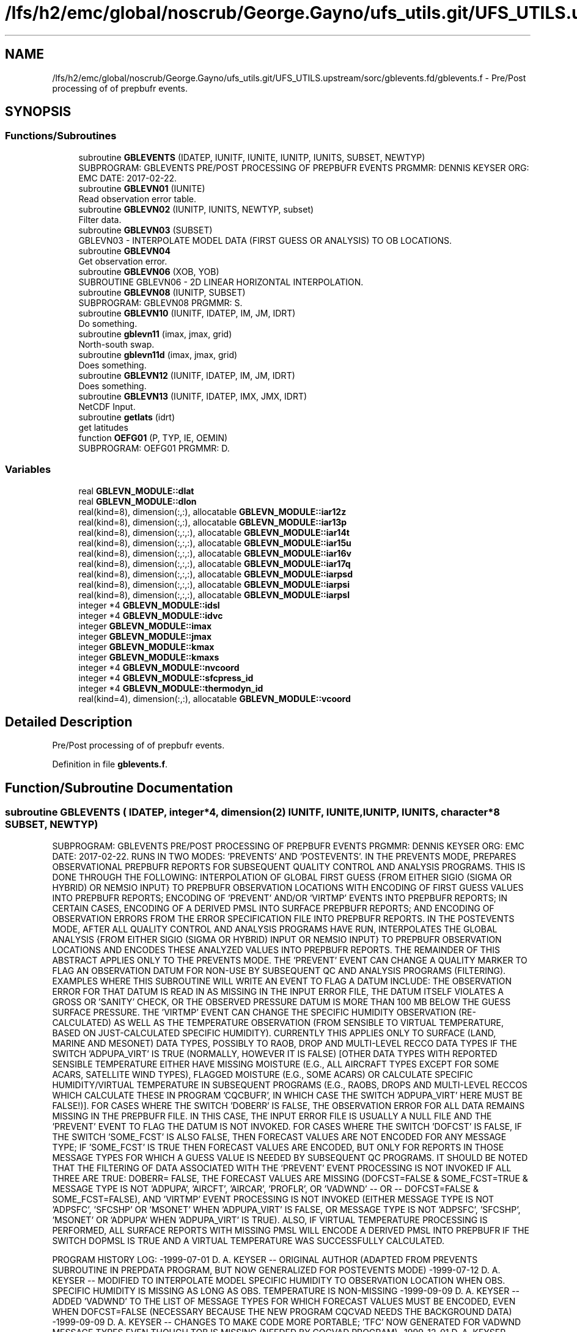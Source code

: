 .TH "/lfs/h2/emc/global/noscrub/George.Gayno/ufs_utils.git/UFS_UTILS.upstream/sorc/gblevents.fd/gblevents.f" 3 "Mon Apr 17 2023" "Version 1.10.0" "gblevents" \" -*- nroff -*-
.ad l
.nh
.SH NAME
/lfs/h2/emc/global/noscrub/George.Gayno/ufs_utils.git/UFS_UTILS.upstream/sorc/gblevents.fd/gblevents.f \- Pre/Post processing of of prepbufr events\&.  

.SH SYNOPSIS
.br
.PP
.SS "Functions/Subroutines"

.in +1c
.ti -1c
.RI "subroutine \fBGBLEVENTS\fP (IDATEP, IUNITF, IUNITE, IUNITP, IUNITS, SUBSET, NEWTYP)"
.br
.RI "SUBPROGRAM: GBLEVENTS PRE/POST PROCESSING OF PREPBUFR EVENTS PRGMMR: DENNIS KEYSER ORG: EMC DATE: 2017-02-22\&. "
.ti -1c
.RI "subroutine \fBGBLEVN01\fP (IUNITE)"
.br
.RI "Read observation error table\&. "
.ti -1c
.RI "subroutine \fBGBLEVN02\fP (IUNITP, IUNITS, NEWTYP, subset)"
.br
.RI "Filter data\&. "
.ti -1c
.RI "subroutine \fBGBLEVN03\fP (SUBSET)"
.br
.RI "GBLEVN03 - INTERPOLATE MODEL DATA (FIRST GUESS OR ANALYSIS) TO OB LOCATIONS\&. "
.ti -1c
.RI "subroutine \fBGBLEVN04\fP"
.br
.RI "Get observation error\&. "
.ti -1c
.RI "subroutine \fBGBLEVN06\fP (XOB, YOB)"
.br
.RI "SUBROUTINE GBLEVN06 - 2D LINEAR HORIZONTAL INTERPOLATION\&. "
.ti -1c
.RI "subroutine \fBGBLEVN08\fP (IUNITP, SUBSET)"
.br
.RI "SUBPROGRAM: GBLEVN08 PRGMMR: S\&. "
.ti -1c
.RI "subroutine \fBGBLEVN10\fP (IUNITF, IDATEP, IM, JM, IDRT)"
.br
.RI "Do something\&. "
.ti -1c
.RI "subroutine \fBgblevn11\fP (imax, jmax, grid)"
.br
.RI "North-south swap\&. "
.ti -1c
.RI "subroutine \fBgblevn11d\fP (imax, jmax, grid)"
.br
.RI "Does something\&. "
.ti -1c
.RI "subroutine \fBGBLEVN12\fP (IUNITF, IDATEP, IM, JM, IDRT)"
.br
.RI "Does something\&. "
.ti -1c
.RI "subroutine \fBGBLEVN13\fP (IUNITF, IDATEP, IMX, JMX, IDRT)"
.br
.RI "NetCDF Input\&. "
.ti -1c
.RI "subroutine \fBgetlats\fP (idrt)"
.br
.RI "get latitudes "
.ti -1c
.RI "function \fBOEFG01\fP (P, TYP, IE, OEMIN)"
.br
.RI "SUBPROGRAM: OEFG01 PRGMMR: D\&. "
.in -1c
.SS "Variables"

.in +1c
.ti -1c
.RI "real \fBGBLEVN_MODULE::dlat\fP"
.br
.ti -1c
.RI "real \fBGBLEVN_MODULE::dlon\fP"
.br
.ti -1c
.RI "real(kind=8), dimension(:,:), allocatable \fBGBLEVN_MODULE::iar12z\fP"
.br
.ti -1c
.RI "real(kind=8), dimension(:,:), allocatable \fBGBLEVN_MODULE::iar13p\fP"
.br
.ti -1c
.RI "real(kind=8), dimension(:,:,:), allocatable \fBGBLEVN_MODULE::iar14t\fP"
.br
.ti -1c
.RI "real(kind=8), dimension(:,:,:), allocatable \fBGBLEVN_MODULE::iar15u\fP"
.br
.ti -1c
.RI "real(kind=8), dimension(:,:,:), allocatable \fBGBLEVN_MODULE::iar16v\fP"
.br
.ti -1c
.RI "real(kind=8), dimension(:,:,:), allocatable \fBGBLEVN_MODULE::iar17q\fP"
.br
.ti -1c
.RI "real(kind=8), dimension(:,:,:), allocatable \fBGBLEVN_MODULE::iarpsd\fP"
.br
.ti -1c
.RI "real(kind=8), dimension(:,:,:), allocatable \fBGBLEVN_MODULE::iarpsi\fP"
.br
.ti -1c
.RI "real(kind=8), dimension(:,:,:), allocatable \fBGBLEVN_MODULE::iarpsl\fP"
.br
.ti -1c
.RI "integer *4 \fBGBLEVN_MODULE::idsl\fP"
.br
.ti -1c
.RI "integer *4 \fBGBLEVN_MODULE::idvc\fP"
.br
.ti -1c
.RI "integer \fBGBLEVN_MODULE::imax\fP"
.br
.ti -1c
.RI "integer \fBGBLEVN_MODULE::jmax\fP"
.br
.ti -1c
.RI "integer \fBGBLEVN_MODULE::kmax\fP"
.br
.ti -1c
.RI "integer \fBGBLEVN_MODULE::kmaxs\fP"
.br
.ti -1c
.RI "integer *4 \fBGBLEVN_MODULE::nvcoord\fP"
.br
.ti -1c
.RI "integer *4 \fBGBLEVN_MODULE::sfcpress_id\fP"
.br
.ti -1c
.RI "integer *4 \fBGBLEVN_MODULE::thermodyn_id\fP"
.br
.ti -1c
.RI "real(kind=4), dimension(:,:), allocatable \fBGBLEVN_MODULE::vcoord\fP"
.br
.in -1c
.SH "Detailed Description"
.PP 
Pre/Post processing of of prepbufr events\&. 


.PP
Definition in file \fBgblevents\&.f\fP\&.
.SH "Function/Subroutine Documentation"
.PP 
.SS "subroutine GBLEVENTS ( IDATEP, integer*4, dimension(2) IUNITF,  IUNITE,  IUNITP,  IUNITS, character*8 SUBSET,  NEWTYP)"

.PP
SUBPROGRAM: GBLEVENTS PRE/POST PROCESSING OF PREPBUFR EVENTS PRGMMR: DENNIS KEYSER ORG: EMC DATE: 2017-02-22\&. RUNS IN TWO MODES: 'PREVENTS' AND 'POSTEVENTS'\&. IN THE PREVENTS MODE, PREPARES OBSERVATIONAL PREPBUFR REPORTS FOR SUBSEQUENT QUALITY CONTROL AND ANALYSIS PROGRAMS\&. THIS IS DONE THROUGH THE FOLLOWING: INTERPOLATION OF GLOBAL FIRST GUESS {FROM EITHER SIGIO (SIGMA OR HYBRID) OR NEMSIO INPUT} TO PREPBUFR OBSERVATION LOCATIONS WITH ENCODING OF FIRST GUESS VALUES INTO PREPBUFR REPORTS; ENCODING OF 'PREVENT' AND/OR 'VIRTMP' EVENTS INTO PREPBUFR REPORTS; IN CERTAIN CASES, ENCODING OF A DERIVED PMSL INTO SURFACE PREPBUFR REPORTS; AND ENCODING OF OBSERVATION ERRORS FROM THE ERROR SPECIFICATION FILE INTO PREPBUFR REPORTS\&. IN THE POSTEVENTS MODE, AFTER ALL QUALITY CONTROL AND ANALYSIS PROGRAMS HAVE RUN, INTERPOLATES THE GLOBAL ANALYSIS {FROM EITHER SIGIO (SIGMA OR HYBRID) INPUT OR NEMSIO INPUT} TO PREPBUFR OBSERVATION LOCATIONS AND ENCODES THESE ANALYZED VALUES INTO PREPBUFR REPORTS\&. THE REMAINDER OF THIS ABSTRACT APPLIES ONLY TO THE PREVENTS MODE\&. THE 'PREVENT' EVENT CAN CHANGE A QUALITY MARKER TO FLAG AN OBSERVATION DATUM FOR NON-USE BY SUBSEQUENT QC AND ANALYSIS PROGRAMS (FILTERING)\&. EXAMPLES WHERE THIS SUBROUTINE WILL WRITE AN EVENT TO FLAG A DATUM INCLUDE: THE OBSERVATION ERROR FOR THAT DATUM IS READ IN AS MISSING IN THE INPUT ERROR FILE, THE DATUM ITSELF VIOLATES A GROSS OR 'SANITY' CHECK, OR THE OBSERVED PRESSURE DATUM IS MORE THAN 100 MB BELOW THE GUESS SURFACE PRESSURE\&. THE 'VIRTMP' EVENT CAN CHANGE THE SPECIFIC HUMIDITY OBSERVATION (RE-CALCULATED) AS WELL AS THE TEMPERATURE OBSERVATION (FROM SENSIBLE TO VIRTUAL TEMPERATURE, BASED ON JUST-CALCULATED SPECIFIC HUMIDITY)\&. CURRENTLY THIS APPLIES ONLY TO SURFACE (LAND, MARINE AND MESONET) DATA TYPES, POSSIBLY TO RAOB, DROP AND MULTI-LEVEL RECCO DATA TYPES IF THE SWITCH 'ADPUPA_VIRT' IS TRUE (NORMALLY, HOWEVER IT IS FALSE) [OTHER DATA TYPES WITH REPORTED SENSIBLE TEMPERATURE EITHER HAVE MISSING MOISTURE (E\&.G\&., ALL AIRCRAFT TYPES EXCEPT FOR SOME ACARS, SATELLITE WIND TYPES), FLAGGED MOISTURE (E\&.G\&., SOME ACARS) OR CALCULATE SPECIFIC HUMIDITY/VIRTUAL TEMPERATURE IN SUBSEQUENT PROGRAMS (E\&.G\&., RAOBS, DROPS AND MULTI-LEVEL RECCOS WHICH CALCULATE THESE IN PROGRAM 'CQCBUFR', IN WHICH CASE THE SWITCH 'ADPUPA_VIRT' HERE MUST BE FALSE!)]\&. FOR CASES WHERE THE SWITCH 'DOBERR' IS FALSE, THE OBSERVATION ERROR FOR ALL DATA REMAINS MISSING IN THE PREPBUFR FILE\&. IN THIS CASE, THE INPUT ERROR FILE IS USUALLY A NULL FILE AND THE 'PREVENT' EVENT TO FLAG THE DATUM IS NOT INVOKED\&. FOR CASES WHERE THE SWITCH 'DOFCST' IS FALSE, IF THE SWITCH 'SOME_FCST' IS ALSO FALSE, THEN FORECAST VALUES ARE NOT ENCODED FOR ANY MESSAGE TYPE; IF 'SOME_FCST' IS TRUE THEN FORECAST VALUES ARE ENCODED, BUT ONLY FOR REPORTS IN THOSE MESSAGE TYPES FOR WHICH A GUESS VALUE IS NEEDED BY SUBSEQUENT QC PROGRAMS\&. IT SHOULD BE NOTED THAT THE FILTERING OF DATA ASSOCIATED WITH THE 'PREVENT' EVENT PROCESSING IS NOT INVOKED IF ALL THREE ARE TRUE: DOBERR= FALSE, THE FORECAST VALUES ARE MISSING (DOFCST=FALSE & SOME_FCST=TRUE & MESSAGE TYPE IS NOT 'ADPUPA', 'AIRCFT', 'AIRCAR', 'PROFLR', OR 'VADWND' -- OR -- DOFCST=FALSE & SOME_FCST=FALSE), AND 'VIRTMP' EVENT PROCESSING IS NOT INVOKED (EITHER MESSAGE TYPE IS NOT 'ADPSFC', 'SFCSHP' OR 'MSONET' WHEN 'ADPUPA_VIRT' IS FALSE, OR MESSAGE TYPE IS NOT 'ADPSFC', 'SFCSHP', 'MSONET' OR 'ADPUPA' WHEN 'ADPUPA_VIRT' IS TRUE)\&. ALSO, IF VIRTUAL TEMPERATURE PROCESSING IS PERFORMED, ALL SURFACE REPORTS WITH MISSING PMSL WILL ENCODE A DERIVED PMSL INTO PREPBUFR IF THE SWITCH DOPMSL IS TRUE AND A VIRTUAL TEMPERATURE WAS SUCCESSFULLY CALCULATED\&.
.PP
PROGRAM HISTORY LOG: -1999-07-01 D\&. A\&. KEYSER -- ORIGINAL AUTHOR (ADAPTED FROM PREVENTS SUBROUTINE IN PREPDATA PROGRAM, BUT NOW GENERALIZED FOR POSTEVENTS MODE) -1999-07-12 D\&. A\&. KEYSER -- MODIFIED TO INTERPOLATE MODEL SPECIFIC HUMIDITY TO OBSERVATION LOCATION WHEN OBS\&. SPECIFIC HUMIDITY IS MISSING AS LONG AS OBS\&. TEMPERATURE IS NON-MISSING -1999-09-09 D\&. A\&. KEYSER -- ADDED 'VADWND' TO THE LIST OF MESSAGE TYPES FOR WHICH FORECAST VALUES MUST BE ENCODED, EVEN WHEN DOFCST=FALSE (NECESSARY BECAUSE THE NEW PROGRAM CQCVAD NEEDS THE BACKGROUND DATA) -1999-09-09 D\&. A\&. KEYSER -- CHANGES TO MAKE CODE MORE PORTABLE; 'TFC' NOW GENERATED FOR VADWND MESSAGE TYPES EVEN THOUGH TOB IS MISSING (NEEDED BY CQCVAD PROGRAM) -1999-12-01 D\&. A\&. KEYSER -- SPEC\&. HUMIDITY AND VIRT\&. TEMPERATURE ARE NOW CALCULATED WHEN SPEC\&. HUMIDITY QUAL\&. MARKER IS BAD (SUBJECT TO A SANITY CHECK), HOWEVER THE VIRT\&. TEMPERATURE GETS A BAD QUAL\&. MARKER (8) -2000-09-21 D\&. A\&. KEYSER -- THE PRESSURE LEVEL ABOVE WHICH ALL SPEC\&. HUMIDITY QUAL\&. MARKERS ARE 'REJECTED' (Q\&.M\&. SET TO 9) IS NOW READ IN AS A N-LIST SWITCH (QTOP_REJ), BEFORE IT WAS HARDWIRED TO 300 MB -2000-12-13 D\&. A\&. KEYSER -- WILL NO LONGER PERFORM VIRTUAL TEMPERATURE PROCESSING FOR ACARS DATA SINCE MOISTURE IS FLAGGED RIGHT NOW (ACARS MOISTURE ONLY WRITTEN INTO PREPBUFR FILE FOR STATISTICAL REASONS) -2001-02-02 D\&. A\&. KEYSER -- RESTORED LEGACY LOGIC TO FLAG CERTAIN SATELLITE TEMPERATURE SOUNDINGS EITHER BELOW 100 MB (TEMP\&. OBS) OR ON ALL LEVELS (SPEC\&. HUM\&. OBS), CONTROLLED BY NEW NAMELIST SWITCH 'SATMQC' -2001-09-27 D\&. A\&. KEYSER -- 'TFC' AND 'QFC' NOW GENERATED FOR REPORT TYPE 111 (SYNDAT REPORTS AT STORM CENTER) EVEN THOUGH 'TOB' AND 'QOB' ARE MISSING (NEEDED BY SYNDATA PROGRAM); IN PREPARATION FOR CHANGE FROM T170L42 TO T254L64 SGES, NOW MAKES COEFFICIENT ARRAYS ALLOCATABLE TO ALLOW THEM TO OBTAIN MEMORY FROM 'HEAP' RATHER THAN FROM 'STACK', ALSO HAVE INCREASED THE MAX NUMBER OF LEVELS IN ARRAYS FROM 42 TO 64, FINALLY ALSO NO LONGER STOPS WITH C\&. CODE 70 IF EVEN NUMBER OF LONGITUDES IN SIGMA GUESS (IMAX, HARDWIRED TO 384) IS \&.LT\&. SPECTRAL RESOLUTION (JCAP) * 2 -2001-10-10 D\&. A\&. KEYSER -- AT PREPBUFR CENTER DATES WITH AN HOUR THAT IS NOT A MULTIPLE OF 3 (WHEN A GLOBAL SIGMA GUESS/ANAL FILE IS NOT AVAILABLE; E\&.G\&., IN RUC2A RUNS) NOW PERFORMS A LINEAR INTERPOLATION BETWEEN SPECTRAL COEFFICIENTS IN 2 SPANNING SIGMA GUESS/ANAL FILES 3-HRS APART TO CENERATE A GUESS/ANAL FILE VALID AT THE PREPBUFR CENTER TIME -2002-05-10 D\&. A\&. KEYSER -- ADDED 'AIRCAR' TO THE LIST OF TABLE A MESSAGE TYPES THAT WILL STILL HAVE THE BACKGROUND ENCODED WHEN DOFCST IS FALSE (BECAUSE ACARS ARE NOW Q\&.C\&.'d IN PREPOBS_ACARSQC PROGRAM) -2003-09-02 D\&. A\&. KEYSER -- ADDED 'MSONET' TO THE LIST OF TABLE A MESSAGE TYPES THAT WILL HAVE THE VIRTUAL TEMPERATURE CALCULATED; DOES NOT CALL UFBINT FOR OUTPUTTING DATA IF 'NLEV' (4'TH ARGUMENT) IS ZERO (NOW CAN ONLY HAPPEN FOR GOESND FORECAST DATA WHEN ONLY RADIANCES ARE PRESENT) -2004-08-30 D\&. A\&. KEYSER -- NOW INCLUDES THE 4 LAYER PWATERS, THESE GET AN OBS\&. ERROR (EACH THE SAME AS TOTAL PWATER) AND AN EVENT IS GENERATED WITH A REJECTED Q\&.M\&. FOR THE 4 LAYER PWATERS IF THE PWATER OBS\&. ERROR READ IN IS MISSING (THIS CHANGE ALLOWS THE ETA/ GSI TO PROCESS OBS\&. ERRORS IN THE PREPBUFR FILE THE SAME AS THE ETA/3DVAR DID WHEN READING THE OBS\&. ERRORS FROM AN EXTERNAL FILE); FOR 'RASSDA' TYPES, ENCODES A SIMPLE COPY OF THE REPORTED (VIRTUAL) TEMPERATURE AS A 'VIRTMP' EVENT IF DOVTMP IS TRUE, GETS NEW REASON CODE 3 -2004-09-10 D\&. T\&. KLEIST -- ADDED CAPABILITY TO READ GUESS FIELDS FROM EITHER HYBRID OR, AS BEFORE, SIGMA GLOBAL FORECAST FILES -2005-01-03 D\&. A\&. KEYSER -- FIXED ERROR READING CDAS SGES FILE WHICH STILL HAS A 207-WORD HEADER (T62) {2004-09-10 CHANGE ASSUMED ALL SGES FILES HAD A 226-WORD HEADER (T254), BUT THIS IS VALID ONLY FOR GFS SGES) -2006-05-05 R\&. E\&. TREADON -- CHANGE VERTICAL INTERPOLATION TO DIRECTLY USE PRESSURE PROFILE, NOT PRESSURE PROFILE CONVERTED TO SIGMA\&. 
.br

.br
 THIS CHANGE IS IN SUBROUTINE GBLEVN03\&. AS A RESULT OF THIS CHANGE, SUBROUTINE GBLEVN07 WAS REMOVED\&. -2006-07-14 D\&. A\&. KEYSER -- ADDED NEW NAMELIST SWITCH 'SOME_FCST' WHICH APPLIES ONLY WHEN EXISTING SWITCH 'DOFCST' IS FALSE: IF DOFCST=F AND SOME_FCST=T THEN, JUST AS BEFORE WHEN DOFCST=F, A FORECAST WILL STILL BE ENCODED FOR REPORTS IN CERTAIN MESSAGE TYPES USED IN SUBSEQUENT Q\&.C\&. PROGRAMS (I\&.E, 'ADPUPA', 'AIRCFT', 'AIRCAR', 'PROFLR' OR 'VADWND') (THE DEFAULT FOR SOME_FCST IS TRUE); HOWEVER IF DOFCST=F AND SOME_FCST=F THEN A FORECAST WILL NOT BE ENCODED INTO REPORTS IN ANY MESSAGE TYPE (THIS ALLOWS THIS PROGRAM TO ENCODE OBS ERRORS AND/OR VIRTUAL TEMPERATURE EVENTS INTO A PREPBUFR FILE WITHOUT ENCODING A FORECAST); ADDED NEW NAMELIST SWITCH 'ADPUPA_VIRT' WHICH, WHEN TRUE, INCLUDES REPORTS IN MESSAGE TYPE ADPUPA (I\&.E\&., RAOBS, DROPS, MULTI-LEVEL RECCOS) IN THE 'VIRTMP' PROCESSING (PROCESSING THEM WITH SAME LOGIC AS IN SUBROUTINE VTPEVN OF PROGRAM PREPOBS_CQCBUFR) {NORMALLY 'ADPUPA_VIRT' IS FALSE (DEFAULT) BECAUSE SUBSEQUENT PROGRAM PREPOBS_CQCBUFR PERFORMS THIS FUNCTION} -2007-09-14 S\&. MOORTHI -- ADDED CAPABILITY TO READ GENERALIZED SIGMA/ HYBRID FILES FROM THE GFS USING 'SIGIO' UTILITY; ALSO, CLEANED UP SOME CODE; NEW ERROR CONDITION CODES 70 AND 71 ADDED -2007-09-14 D\&. A\&. KEYSER -- FUNCTION OEFG01, WHICH RETURNS THE OBS ERROR FOR A REQUESTED VARIABLE INTERP\&. TO A DEFINED PRESSURE LEVEL FOR A DEFINED REPORT TYPE, MODIFIED TO USE EXACT LOGIC AS IN GSI (MINIMUM LIMITING VALUE FOR OBS ERROR BASED ON VARIABLE TYPE, LEVEL PRESSURE LIMITED TO MAX OF 2000 MB AND MIN OF ZERO MB, A FEW OTHER MINOR CHANGES) - THIS WILL ALLOW GSI TO READ OBS ERROR DIRECTLY OUT OF PREPBUFR FILE RATHER THAN OUT OF AN EXTERNAL FILE; FOR PW TYPES, NOW PASSES REPORTED SURFACE PRESSURE (PRSS * 0\&.01) INTO FUNCTION OEFG01 RATHER THAN VERTICAL COORDINATE PRESSURE (POB), SINCE LATTER IS ALWAYS MISSING FOR THESE TYPES (DOESN'T CHANGE VALUE COMING OUT OF OEFG01 SINCE IT IS CONSTANT ON ALL LEVELS ANYWAY FOR PW); IN SUBR\&. GBLEVN02, Q\&.M\&. 9 IS NOW ASSIGNED TO A VARIABLE ONLY IF ITS OBS ERROR IS MISSING, OR IN THE CASE OF MOISTURE IF THE LEVEL IS ABOVE PRESSURE LEVEL 'QTOP_REJ' OR IF ITS TEMPERATURE OBS ERROR IS MISSING, ALL OTHER EVENT (E\&.G\&., GROSS CHECK ERRORS) ASSIGN Q\&.M\&. 8 (EVEN IF OBS ERROR IS MISSING), PRIOR TO THIS ONLY REJECTION OF PRESSURE ON LEVEL RESULTED IN Q\&.M\&. 8, ALL OTHER REJECTIONS GOT Q\&.M\&. 9 - THIS MEANS TRULY 'BAD' OBS WILL NOW ALWAYS GET Q\&.M\&. 8 AND ONLY OBS FLAGGED FOR NON-USE BY ASSIMILATION (BUT STILL 'GOOD') WILL NOW GET Q\&.M\&. 9 (GSI MONITORS, BUT DOES NOT USE, OBS WITH Q\&.M\&. 9, BUT IT DOES NOT EVEN CONSIDER OBS WITH Q\&.M\&. 8); CORRECTED ERROR WHICH MISTAKENLY ASSIGNED REASON CODE OF 9 INSTEAD OF 3 TO MOISTURE WITH MISSING OBS ERROR; IN SUBR\&. GBLEVN02, Q\&.M\&. 9 WILL NOT BE ASSIGNED TO A VARIABLE IF THAT VARIABLE ALREADY HAS A 'BAD' Q\&.M\&. (I\&.E\&., > 3 BUT < 15), IN FACT THE 'PREVENT' EVENT WHICH WOULD ASSIGN Q\&.M\&. 9 IS SKIPPED ENTIRELY (DO NOT WANT THE GSI TO MONITOR THE OBS WHICH REALLY ARE ARE 'BAD'); IN SUBR\&. GBLEVN08, FOR NON- 'ADPUPA' TYPES, Q\&.M\&. 9 IS NOW ASSIGNED TO CALCULATED VIRT\&. TEMPS IF THE MOISTURE Q\&.M\&. IS 9 OR 15 AND ORIG\&. TEMP NOT 'BAD', THESE 'VIRTMP' EVENTS RECEIVE NEW REASON CODE 4, HAD RECEIVED Q\&.M\&. 8 WITH REASON CODE 2 LIKE VIRT\&. TEMPS CALCULATED FROM 'BAD' MOISTURE - THIS MEANS ONLY TRULY 'BAD' VIRT\&. TEMPS WILL NOW GET Q\&.M\&. 8 AND VIRT\&. TEMPS FLAGGED FOR NON-USE BY ASSIMILATION (BUT STILL 'GOOD') WILL NOW GET Q\&.M\&. 9 (GSI MONITORS, BUT DOES NOT USE, OBS WITH Q\&.M\&. 9, BUT IT DOES NOT EVEN CONSIDER OBS WITH Q\&.M\&. 8); IN SUBR\&. GBLEVN08, FOR 'ADPUPA' TYPES, Q\&.M\&. 3 IS NOW ASSIGNED TO CALCULATED VIRT\&. TEMPS ONLY IF THE MOISTURE Q\&.M\&. IS TRULY BAD (I\&.E\&. > 3 BUT NOT 9 OR 15) (AND, AS BEFORE, ORIG\&. TQM IS 1 OR 2 AND POB IS BELOW 700 MB) - BEFORE, TQM SET TO 3 WHEN QQM WAS 9 OR 15 AND ALL OTHER CONDITIONS MET; FOR 'SATEMP' TYPES, ENCODES A SIMPLE COPY OF THE REPORTED (VIRTUAL) TEMPERATURE AS A 'VIRTMP' EVENT IF DOVTMP IS TRUE, GETS REASON CODE 3 (SIMILAR TO WHAT IS ALREADY DONE FOR 'RASSDA' TYPES) -2010-01-29 D\&. A\&. KEYSER -- ADDED NEW NAMELIST SWITCH 'RECALC_Q' WHICH APPLIES ONLY WHEN EXISTING SWITCH 'DOVTMP' IS FALSE: IF DOVTMP=F AND RECALC_Q=T THEN, JUST AS BEFORE WHEN DOVTMP=F, SPEC\&. HUMIDITY IS STILL RE-CALCULATED AND THE EVENT IS ENCODED INTO THE PREPBUFR FILE (BUT VIRTUAL TEMP\&. IS NOT ENCODED) (THE DEFAULT FOR RECALC_Q IS TRUE), HOWEVER IF DOVTMP=F AND RECALC_Q=F THEN SPEC\&. HUMIDITY IS NOT RE-CALCULATED (AND NEITHER IS VIRTUAL TEMPERATURE) (THIS ALLOWS THIS PROGRAM TO BYPASS ALL 'VIRTMP' EVENT PROCESSING); ADDED NEW NAMELIST SWITCH 'DOPREV' WHICH, WHEN TRUE, WRITES 'PREVENT' EVENTS INTO THE PREPBUFR FILE (IT ALWAYS DID THIS BEFORE) (DEFAULT), BUT NOW ALLOWS THE PROGRAM TO BYPASS 'PREVENT' EVENT PROCESSING WHEN DOPREV=F; INITIALIZED ARRAY IDATE AS ZERO IN SUBR\&. GBLEVN10, CORRECTED BUG WHICH EXPOSED PREVIOUSLY HIDDEN MEMORY CLOBBERING WHEN CALLING PROGRAMS WERE LINKED TO NEW BUFRLIB; RULES IN SUBROUTINE GBLEVN02 REFINED TO INCLUDE FULL SFC PRESSURE SANITY CHECK FOR ALL SFC REPORTS (MASS, 18x, & WIND, 28x), BEFORE ONLY DONE FOR SFC MASS REPORTS (18x) AND STILL NOT DONE FOR NON-SFC WIND REPORTS SINCE LOWEST LEVEL PRESSURE NOT NECESSARILY AT THE SFC), AS A RESULT 28x WINDS WILL NOW GET QM=8 IF PRESSURE FAILS SANITY CHECK (OFTEN HAPPENS IN MESONET REPORTS) (GSI WAS ALREADY NOT USING THESE WINDS SINCE PRESSURE QM SET TO 8 ALL ALONG) -2012-11-20 J\&. WOOLLEN INITIAL PORT TO WCOSS\&. ADDED CALL TO BUFRLIB ROUTINE GETBMISS TO ADAPT BMISS TO LINUX ENVIRONMENT IF NEED BE {I\&.E\&., OBTAINS BUFRLIB MISSING (BMISS) VIA CALL TO GETBMISS RATHER THAN HARDWIRING IT TO 10E10 (10E10 CAN CAUSE INTEGER OVERFLOW ON WCOSS - SEE CALLING PROGRAM FOR MORE INFO)} -2013-02-13 D\&. A\&. KEYSER -- FINAL CHANGES TO RUN ON WCOSS: USE FORMATTED PRINT STATEMENTS WHERE PREVIOUSLY UNFORMATTED PRINT WAS > 80 CHARACTERS; RENAME ALL REAL(8) VARIABLES AS *_8 -2013-04-12 D\&. A\&. KEYSER -- IN SUBROUTINE GBLEVN08, DON'T ALLOW CALCULATED Q TO BE < 0 WHICH CAN OCCUR ON WCOSS FOR CASES OF HORRIBLY BAD MESONET DATA -2014-03-25 S\&. MELCHIOR -- ADDED NEW NAMELIST SWITCH 'DOPMSL' WHICH, WHEN TRUE, DERIVES PMSL (MNEMONIC 'PMO') FROM REPORTED STATION PRESSURE ('POB'), STATION HEIGHT/ELEVATION ('ZOB') AND THE JUST- COMPUTED VIRTUAL TEMPERATURE FOR SURFACE REPORTS IN CASES WHEN REPORTED PMSL IS MISSING (DONE IN SUBROUTINE GBLEVN08)\&. DOVTMP MUST BE TRUE AND DOANLS MUST BE FALSE ('PREVENTS' MODE)\&. THE DERIVED PMSL EITHER GETS A QUALITY MARK ('PMQ') OF 3 OR INHERITS THE STATION PRESSURE QUALITY MARK ('PQM'), WHICHEVER IS GREATER\&. THE VALUE OF THE PMSL INDICATOR (NEW MNEMONIC 'PMIN') IS SET TO 1 TO DENOTE PMSL WAS DERIVED RATHER THAN OBSERVED\&. THE DEFAULT FOR 'DOPMSL' IS FALSE (NORMALLY ONLY TRUE IN RTMA AND URMA RUNS)\&. IT IS FORCED TO BE FALSE IN 'POSTEVENTS' MODE (DOANLS=TRUE)\&. IN SUBROUTINE GBLEVN02, SFCSHP REPORTS WITH CALM WINDS AND NON- MISSING BACKGROUND U- OR V-COMPONENT WIND \&.GE\&. 5 M/SEC ARE FLAGGED WITH Q\&.M\&. 8 (EVENT PGM 'PREVENT', REASON CODE 8)\&. -2014-05-08 JWhiting -- altered print statement (2 format) in GBLEVN10 subroutine; increased field width for spectral resolution to accommodate models w/ up to 5-digit resolution (I3 to I5)\&. -2016-06-13 FANGLIN YANG AND RUSS TREADON -- HANG LEI ADDED NEMSIO TO SUBROUTINE GBLEVN10 AND REMOVED ALL SIGIO CAPABILITY\&. THIS UPDATE RESTORES GBLEVN10 FOR PROCESSING SIGIO INPUT, AND ADDS A NEW GBLEVN12 FOR PROCESSING NEMSIO INPUT\&. THE INPUT GFS FILE TYPE SIGIO VS NEMSIO IS NOW DETERMINED IN THE MAIN PROGRAM\&. THE CODE IS ALSO UPDATED TO REMOVE BUGS\&. SUBROUTINE SIGIO_MODPR IS USED TO COMPUTE LAYER AND INTERFACE PRESSURE FOR NEMSIO INPUT\&. -2017-02-17 D Keyser & J Whiting -- In subroutine GBLEVN12, removed references to multiple input files, since only 1 nemsio formatted input is needed (no interpolation is attempted; c\&.f\&.; what is done with sigio formatted inputs); GBLEVN12 routine still retains input\&. Updated comments and docblock to account for new NEMSIO input\&. -2017-02-22 D\&. Keyser -- Further changes to subr\&. GBLEVN12 to remove array and logic references to multiple input files\&. -2019-10-31 Hang Lei -- Add GBLEVN13 to process netcdf input\&.
.PP
USAGE: CALL GBLEVENTS(IDATEP,IUNITF,IUNITE,IUNITP,IUNITS,SUBSET, $ NEWTYP)
.PP
INPUT ARGUMENT LIST: 
.PP
\fBParameters:\fP
.RS 4
\fIIDATEP\fP - CENTER DATE FOR PREPBUFR FILE IN THE FORM YYYYMMDDHH 
.br
\fIIUNITF\fP - 2-WORD ARRAY: For SIGIO input:
.IP "\(bu" 2
WORD 1 - UNIT NUMBER OF FIRST INPUT SIGIO-BASED GLOBAL (SIGMA OR HYBRID) FILE (EITHER FIRST GUESS OR ANALYSIS); IF HH IN IDATEP IS A MULTIPLE OF 3 THEN THIS FILE IS VALID AT THE DATE IN IDATEP, IF HH IN IDATEP IS NOT A MULTIPLE OF 3 THEN THIS FILE IS VALID AT THE CLOSEST TIME PRIOR TO THE DATE IN IDATEP THAT IS A MULTIPLE OF 3
.IP "\(bu" 2
WORD 2 - UNIT NUMBER OF SECOND INPUT SIGIO-BASED GLOBAL (SIGMA OR HYBRID) FILE (EITHER FIRST GUESS OR ANALYSIS); IF HH IN IDATEP IS A MULTIPLE OF 3 THEN THIS FILE IS EMPTY, IF HH IN IDATEP IS NOT A MULTIPLE OF 3 THEN THIS FILE IS VALID AT THE CLOSEST TIME AFTER THE DATE IN IDATEP THAT IS A MULTIPLE OF 3 For NEMSIO input:
.IP "\(bu" 2
WORD 1 - UNIT NUMBER OF INPUT NEMSIO-BASED GLOBAL FILE (EITHER FIRST GUESS OR ANALYSIS); ALWAYS VALID AT AT THE DATE IN IDATEP
.IP "\(bu" 2
WORD 2 - NOT USED, SHOULD BE A NULL FILE 
.PP
.br
\fIIUNITE\fP - UNIT NUMBER OF INPUT OBSERVATION ERROR FILE
.IP "\(bu" 2
(USED ONLY IN PREVENTS MODE) 
.PP
.br
\fIIUNITP\fP - UNIT NUMBER OF OUTPUT PREPBUFR DATA SET 
.br
\fIIUNITS\fP - UNIT NUMBER OF 'PREVENT' EVENTS DATA FILTERING
.IP "\(bu" 2
SUMMARY PRINT FILE
.IP "\(bu" 2
(USED ONLY IN PREVENTS MODE) 
.PP
.br
\fISUBSET\fP - THE BUFR MESSAGE TABLE A ENTRY FOR THE PARTICULAR
.IP "\(bu" 2
REPORT BEING PROCESSED 
.PP
.br
\fINEWTYP\fP - INDICATOR IF THE BUFR MESSAGE TABLE A ENTRY HAS
.IP "\(bu" 2
CHANGED FROM THAT OF THE PREVIOUS REPORT (=0 - NO,
.IP "\(bu" 2
=1 - YES)
.PP
.RE
.PP
INPUT FILES:
.IP "\(bu" 2
UNIT 05 - STANDARD INPUT (DATA CARDS - SEE NAMELIST DOCUMENTATION BELOW) (NOTE: IF STANDARD INPUT FILE IS NULL, THEN THIS SUBROUTINE RUNS IN POSTEVENTS MODE)
.IP "\(bu" 2
UNIT AA - PREPBUFR DATA SET (WHERE AA IS UNIT NUMBER DEFINED AS IUNITP IN INPUT ARGUMENT LIST)
.IP "\(bu" 2
UNIT BB - GUESS (PREVENTS MODE) OR ANALYSIS (POSTEVENTS MODE) FILE (WHERE BB IS UNIT NUMBER DEFINED AS IUNITF(1) IN INPUT ARGUMENT LIST)
.IP "\(bu" 2
UNIT CC - GUESS (PREVENTS MODE) OR ANALYSIS (POSTEVENTS MODE) FILE (WHERE CC IS UNIT NUMBER DEFINED AS IUNITF(2) IN INPUT ARGUMENT LIST) NOTE: only valid for SIGIO input
.IP "\(bu" 2
UNIT DD - OBSERVATION ERROR FILE (WHERE DD IS UNIT NUMBER DEFINED AS IUNITE IN INPUT ARGUMENT LIST) (USED ONLY IN PREVENTS MODE)
.PP
.PP
OUTPUT FILES:
.IP "\(bu" 2
UNIT 06 - STANDARD OUTPUT PRINT
.IP "\(bu" 2
UNIT AA - PREPBUFR DATA SET (WHERE AA IS UNIT NUMBER DEFINED AS IUNITP IN INPUT ARGUMENT LIST)
.IP "\(bu" 2
UNIT DD - 'PREVENT' EVENTS DATA FILTERING SUMMARY PRINT FILE (WHERE DD IS UNIT NUMBER DEFINED AS IUNITS IN INPUT ARGUMENT LIST) (USED ONLY IN PREVENTS MODE)
.PP
.PP
SUBPROGRAMS CALLED: UNIQUE: GBLEVN02 GBLEVN03 GBLEVN04 GBLEVN06 OEFG01 GBLEVN08 GBLEVN10 GBLEVN11 GBLEVN11D GBLEVN12 GBLEVN13 GETLATS MODULES: GBLEVN_MODULE SIGIO_MODULE SIGIO_R_MODULE NEMSIO_MODULE NEMSIO_OPENCLOSE NEMSIO_READ NEMSIO_WRITE LIBRARY: SIGIO - SIGIO_RROPEN SIGIO_RRHEAD SIGIO_SCLOSE SIGIO_ALDATS SIGIO_ALDATM SIGIO_RRDATS SIGIO_RRDATM SIGIO_AXDATS SIGIO_AXDATM SIGIO_MODPR SIGIO_CNVTDV SPLIB - SPTEZM SPTEZMV SPLAT W3NCO - W3MOVDAT ERREXIT BUFRLIB - UFBINT UFBQCD GETBMISS IBFMS NEMSIO - NEMSIO_OPEN NEMSIO_CLOSE NEMSIO_INIT NEMSIO_GETFILEHEAD NEMSIO_READRECV NEMSIO_FINALIZE NEMSIO_GETHEADVAR NEMSIO_READRECVw34
.PP
EXIT STATES:
.IP "\(bu" 2
COND = 0 - SUCCESSFUL RUN
.IP "\(bu" 2
COND = 60 - OBSERVATION ERROR TABLE EMPTY OR DOES NOT EXIST
.IP "\(bu" 2
COND = 61 - VARIABLE NLTD \&.NE\&. VARIABLE NLEV
.IP "\(bu" 2
COND = 62 - VARIABLE NLTQ \&.NE\&. VARIABLE NLEV
.IP "\(bu" 2
COND = 63 - VARIABLE NLQQ \&.NE\&. VARIABLE NLEV
.IP "\(bu" 2
COND = 68 - DATE OF FIRST GUESS/ANALYSIS FILE(S) DOES NOT MATCH, OR AT LEAST SPAN, THE CENTER DATE FOR THE PREPBUFR FILE
.IP "\(bu" 2
COND = 69 - FOR SIGIO INPUT GLOBAL FILES, VARIABLE KMAX TOO BIG
.IP "  \(bu" 4
UNABLE TO TRANSFORM FIRST GUESS OR ANALYSIS FILE(S)
.PP

.IP "\(bu" 2
COND = 70 - FOR SIGIO INPUT GLOBAL FILES, CALL TO SIGIO_RROPEN RETURNED WITH NON-ZERO R\&.C\&.
.IP "\(bu" 2
COND = 71 - FOR SIGIO INPUT GLOBAL FILES, CALL TO SIGIO_RRHEAD RETURNED WITH NON-ZERO R\&.C\&.
.PP
.PP
REMARKS: THIS SUBROUTINE MAY NOT WORK CORRECTLY IN THE EIGHT BYTE INTEGER W3NCO (_8) LIBRARY\&. PLEASE COMPILE APPLICATION CODE USING A FOUR BYTE REAL W3NCO LIBRARY (_4 OR _d)\&.
.PP
THIS ROUTINE PROCESSES ONE REPORT AT A TIME\&. IT EXPECTS THAT THE CALLING PROGRAM HAS ALREADY ENCODED THE REPORT INTO THE PREPBUFR FILE VIA THE UFBINT OR UFBCPY ROUTINES\&. THE CALLING PROGRAM SHOULD THEN CALL THIS ROUTINE AND, UPON ITS RETURN, THE CALLING PROGRAM SHOULD CALL WRITSB TO ACTUALLY WRITE THE UPDATED SUBSET (REPORT) INTO THE BUFR MESSAGE\&. C ***** VARIABLES IN NAMELIST PREVDATA READ IN BY THIS SUBROUTINE ***** (NOTE: IF STANDARD INPUT FILE IS NULL, THEN THIS SUBROUTINE RUNS IN POSTEVENTS MODE - DOANLS=TRUE AND ALL OTHER VARIABLES ARE SET TO FALSE) C C
.IP "\(bu" 2
DOPREV - WRITE 'PREVENT' EVENT INTO THE PREPBUFR FILE? DOPREV = \&.TRUE\&. ---> YES (DEFAULT) DOPREV = \&.FALSE\&. ---> NO
.IP "\(bu" 2
DOVTMP, ADPUPA_VIRT & RECALC_Q: DOVTMP - WRITE VIRTUAL TEMPERATURE EVENT ('VIRTMP') INTO THE PREPBUFR FILE (I\&.E\&., RE-CALCULATE SPECIFIC HUMIDITY THEN CALCULATE VIRTUAL TEMPERATURE) FOR THE FOLLOWING TYPES OF REPORTS: ADPUPA_VIRT = \&.FALSE\&. ---> SURFACE LAND, MARINE, MESONET AND RASS REPORTS? ADPUPA_VIRT = \&.TRUE\&. ---> SURFACE LAND, MARINE, MESONET RASS, RAOB, DROP AND MULTI-LEVEL RECCO REPORTS? FOR ALL TYPES EXCEPT RASS, THIS WILL ATTEMPT TO CALCULATE VIRTUAL TEMPERATURE FROM SENSIBLE TEMPERATURE AND THE JUST RE-CALCULATED SPECIFIC HUMIDITY AND ENCODE IT AS A STACKED EVENT IN THE PREPBUFR FILE\&. FOR RASS REPORTS THIS WILL JUST ENCODE THE REPORTED TEMPERATURE AS A STACKED EVENT IN THE PREPBUFR FILE SINCE THE REPORTED TEMPERATURE IS ALREADY VIRTUAL (NO MOISTURE IS PRESENT SO Q IS NOT RE-CALCULATED FOR RASS REPORTS)\&. DOVTMP = \&.TRUE\&. ---> YES (DEFAULT) DOVTMP = \&.FALSE\&. RECALC_Q = \&.TRUE\&. ---> RE-CALCULATE SPECIFIC HUMIDITY BUT DO NOT THEN CALCULATE VIRTUAL TEMPERATURE (DEFAULT) RECALC_Q = \&.FALSE\&. ---> NO, DO NOT RE-CALCULATE SPECIFIC HUMIDITY AND DO NOT CALCULATE VIRTUAL TEMPERATURE {NOTE1: FOR SURFACE LAND, MARINE AND MESONET REPORTS, (AND RAOB, DROP AND MULTI-LEVEL RECCO REPORTS IF 'ADPUPA_VIRT'=TRUE) DOVTMP=FALSE WILL STILL RE-CALCULATE SPECIFIC HUMIDITY AND ENCODE IT AS A STACKED EVENT IN THE PREPBUFR FILE UNLESS EITHER DOANLS IS TRUE OR RECALC_Q IS FALSE\&.) (NOTE2: DOES NOT APPLY TO ANY REPORT TYPES OTHER THAN THOSE MENTIONED ABOVE) (NOTE3: IF DOANLS=TRUE, THEN DOVTMP IS NOT ONLY FORCED TO BE FALSE, BUT ALSO SPECIFIC HUMIDITY IS NOT RE-CALCULATED\&.) (NOTE4: ADPUPA_VIRT DEFAULTS TO FALSE\&.) (NOTE5: IF DOVTMP=TRUE, THEN RECALC_Q IS MEANINGLESS\&.) (NOTE6: RECALC_Q DEFAULTS TO TRUE\&.)
.IP "\(bu" 2
DOFCST & SOME_FCST: DOFCST - ENCODE FORECAST (FIRST GUESS) VALUES, INTERPOLATED FROM EITHER A SIGIO (SIGMA OR HYBRID) INPUT OR NEMSIO INPUT GLOBAL FILE, INTO THE PREPBUFR FILE FOR ALL MESSAGE TYPES OR AT LEAST SOME MESSAGE TYPES? DOFCST = \&.TRUE\&. ---> YES, ENCODE FORECST FOR ALL MESSAGE TYPES (DEFAULT) DOFCST = \&.FALSE\&. SOME_FCST = \&.FALSE\&. ---> NO, DO NOT ENCODE FORECAST FOR ANY MESSAGE TYPE (VALUES REMAIN MISSING) SOME_FCST = \&.TRUE\&. ---> YES, BUT ONLY FOR MESSAGE TYPES 'ADPUPA', 'AIRCFT', 'AIRCAR', 'PROFLR' OR 'VADWND' (VALUES REMAIN MISSING FOR ALL OTHER MESSAGE TYPES) (NOTE1: THE CASE DOFCST=FALSE & SOME_FCST=TRUE WRITES THE FORECAST VALUES FOR THE TYPES MENTIONED ABOVE BECAUSE THEY ARE NEEDED BY SUBSEQUENT QUALITY CONTROL PROGRAMS\&.) (NOTE2: THIS WAS ADDED AS A TIME SAVING FEATURE IN THE NON-GLOBAL VERSIONS SINCE ONLY THE GLOBAL REQUIRES A FIRST GUESS TO BE PRESENT FOR ALL CONVENTIONAL MESSAGE TYPES IN THE PREPBUFR FILE\&.) (NOTE3: IF DOANLS=TRUE, THEN DOFCST & SOME_FCST ARE FORCED TO BE FALSE, MEANING A GUESS WILL NOT BE ENCODED FOR ANY MESSAGE TYPE\&.) (NOTE4: IF DOFCST=TRUE, THEN SOME_FCST IS MEANINGLESS\&.) (NOTE5: SOME_FCST DEFAULTS TO TRUE\&.)
.IP "\(bu" 2
DOANLS - ENCODE ANALYZED VALUES, INTERPOLATED FROM EITHER A SIGIO (SIGMA OR HYBRID) INPUT OR NEMSIO INPUT GLOBAL FILE, INTO THE PREPBUFR FILE - POSTEVENTS MODE - ? DOANLS = \&.TRUE\&. ---> YES, FOR ALL MESSAGE TYPES DOANLS = \&.FALSE\&. ---> NO, FOR ALL MESSAGE TYPES
.IP "  \(bu" 4
PREVENTS MODE - (DEFAULT) (NOTE: DOANLS=TRUE WILL OVERRIDE AND FORCE TO FALSE ALL OTHER SWITCHES\&. IN ADDITION, THE FORECAST VALUES WILL NOT BE ENCODED FOR ANY MESSAGE TYPE AND SPECIFIC HUMIDITY WILL NOT BE RE-CALCULATED\&.)
.PP

.IP "\(bu" 2
DOBERR - ENCODE OBSERVATIONAL ERROR VALUES, AS READ FROM OBS\&. ERROR FILE, INTO THE PREPBUFR FILE? DOBERR = \&.TRUE\&. ---> YES (DEFAULT) DOBERR = \&.FALSE\&. ---> NO (VALUES REMAIN MISSING) (NOTE1: THIS WAS ADDED AS A TIME SAVING FEATURE IN THE RAP -AND PREVIOUS RUC- VERSION SINCE IT DOES NOT REQUIRE OBSERVATIONAL ERRORS TO BE PRESENT IN THE PREPBUFR FILE\&.) (NOTE2: IF DOANLS=TRUE, THEN DOBERR IS FORCED TO BE FALSE\&.)
.IP "\(bu" 2
QTOP_REJ - THE PRESSURE LEVEL (IN MB) ABOVE WHICH ALL SPECIFIC HUMIDITY QUALITY MARKERS ARE 'REJECTED' (THE QUALITY MARKER IS SET TO 9 ON ALL PRESSURE LEVELS LESS THAN THIS LEVEL) (DEFAULT=300\&.)
.IP "\(bu" 2
SATMQC - PERFORM SPECIAL QUALITY CONTROL ON SATELLITE TEMPERATURE SOUNDINGS IN REPORT TYPES 160-179? SATMQC = \&.TRUE\&. ---> YES SATMQC = \&.FALSE\&. ---> NO (DEFAULT) (NOTE: THIS APPLIES ONLY TO THE CDAS OR HISTORICAL RE-RUNS WITH TEMPERATURE SOUNDINGS IN THESE REPORT TYPES)
.IP "\(bu" 2
DOPMSL - ENCODE DERIVED PMSL ('PMO') FOR ALL SURFACE REPORTS WHEN REPORTED PMSL IS MISSING - ? DOPMSL = \&.TRUE\&. ---> YES DOPMSL = \&.FALSE\&. ---> NO ('PMO' REMAINS MISSING)(DEFAULT) {NOTE: THIS APPLIES ONLY WHEN DOVTMP=TRUE AND DOANLS=FALSE ('PREVENTS' MODE), VIRTUAL TEMPERATURE CAN BE CALCULATED, AND STATION PRESSURE AND SURFACE HEIGHT/ELEVATION ARE BOTH PRESENT\&. THE DERIVED PMSL EITHER GETS A QUALITY MARK ('PMQ') OF 3 OR INHERITS THE STATION PRESSURE QUALITY MARK ('PQM') PQM, WHICHEVER IS GREATER\&. THE VALUE OF THE PMSL INDICATOR ('PMIN') IS SET TO 1 TO DENOTE PMSL WAS DERIVED RATHER THAN OBSERVED\&.} 
.PP

.PP
Definition at line 533 of file gblevents\&.f\&.
.SS "subroutine GBLEVN01 ( IUNITE)"

.PP
Read observation error table\&. 
.PP
\fBParameters:\fP
.RS 4
\fIIUNITE\fP - UNIT NUMBER OF INPUT OBSERVATION ERROR FILE (USED ONLY IN PREVENTS MODE) 
.RE
.PP

.PP
Definition at line 901 of file gblevents\&.f\&.
.SS "subroutine GBLEVN02 ( IUNITP,  IUNITS,  NEWTYP, character*8 subset)"

.PP
Filter data\&. 
.PP
\fBParameters:\fP
.RS 4
\fIIUNITP\fP - UNIT NUMBER OF OUTPUT PREPBUFR DATA SET 
.br
\fIIUNITS\fP - UNIT NUMBER OF 'PREVENT' EVENTS DATA FILTERING
.IP "\(bu" 2
SUMMARY PRINT FILE
.IP "\(bu" 2
(USED ONLY IN PREVENTS MODE) 
.PP
.br
\fISUBSET\fP - THE BUFR MESSAGE TABLE A ENTRY FOR THE PARTICULAR
.IP "\(bu" 2
REPORT BEING PROCESSED 
.PP
.br
\fINEWTYP\fP - INDICATOR IF THE BUFR MESSAGE TABLE A ENTRY HAS
.IP "\(bu" 2
CHANGED FROM THAT OF THE PREVIOUS REPORT (=0 - NO,
.IP "\(bu" 2
=1 - YES) 
.PP
.RE
.PP

.PP
Definition at line 943 of file gblevents\&.f\&.
.SS "subroutine GBLEVN03 (character*8 SUBSET)"

.PP
GBLEVN03 - INTERPOLATE MODEL DATA (FIRST GUESS OR ANALYSIS) TO OB LOCATIONS\&. 
.PP
\fBParameters:\fP
.RS 4
\fISUBSET\fP - THE BUFR MESSAGE TABLE A ENTRY FOR THE PARTICULAR REPORT BEING PROCESSED 
.RE
.PP

.PP
Definition at line 1661 of file gblevents\&.f\&.
.SS "subroutine GBLEVN04 ()"

.PP
Get observation error\&. 
.PP
Definition at line 1838 of file gblevents\&.f\&.
.SS "subroutine GBLEVN06 ( XOB,  YOB)"

.PP
SUBROUTINE GBLEVN06 - 2D LINEAR HORIZONTAL INTERPOLATION\&. 
.PP
Definition at line 1891 of file gblevents\&.f\&.
.SS "subroutine GBLEVN08 ( IUNITP, character*8 SUBSET)"

.PP
SUBPROGRAM: GBLEVN08 PRGMMR: S\&. MELCHIOR ORG: NP22 DATE: 2014-03-25
.PP
ABSTRACT: CREATE VIRTUAL TEMPERATURE EVENTS WITHIN GBLEVENTS SUBROUTINE\&. FOR ALL TYPES EXCEPT RASS, THIS CONSISTS OF FIRST RE- CALCULATING THE SPECIFIC HUMIDITY FROM THE REPORTED DEWPOINT TEMPERATURE AND PRESSURE, FOLLOWED BY THE CALCULATION OF VIRTUAL TEMPERATURE FROM THE JUST-CALCULATED SPECIFIC HUMIDITY AND THE REPORTED (SENSIBLE) TEMPERATURE\&. THE RE-CALCULATED SPECIFIC HUMIDITY IS THEN ENCODED AS A STACKED EVENT TO BE LATER WRITTEN INTO THE PREPBUFR FILE (UNDER PROGRAM 'VIRTMP', REASON CODE 0)\&. IF THE NAMELIST SWITCH DOVTMP IS TRUE, THEN THE JUST-CALCULATED VIRTUAL TEMPERATURE IS THEN ALSO ENCODED AS A STACKED EVENT TO BE LATER WRITTEN INTO THE PREPBUFR FILE (UNDER PROGRAM 'VIRTMP', REASON CODE 0, 2 OR 6)\&. FOR RASS DATA, SPECIFIC HUMIDITY IS MISSING HOWEVER IF THE NAMELIST SWITCH DOVTMP IS TRUE, A SIMPLE COPY OF THE REPORTED (VIRTUAL) TEMPERATURE IS ENCODED AS A STACKED EVENT TO BE LATER WRITTEN INTO THE PREPBUFR FILE (UNDER PROGRAM 'VIRTMP', REASON CODE 3)\&. FOR SURFACE DATA WITH A MISSING PMSL, IF DOVTMP=T AND DOPMSL=T AND A VIRTUAL TEMPERATURE HAS BEEN COMPUTED, CALCULATE AN ESTIMATED PMSL AND ENCODE IT INTO PREPBUFR FILE ALONG WITH AN INDICATOR THAT IS WAS DERIVED HERE\&. THIS SUBROUTINE IS CURRENTLY ONLY CALLED FOR SURFACE LAND ('ADPSFC'), MARINE ('SFCSHP'), MESONET ('MSONET'), RASS ('RASSDA') OR SATELLITE TEMPERATURE RETRIEVAL ('SATEMP') DATA TYPES WHEN SWITCH 'ADPUPA_VIRT' IS FALSE AND ONLY FOR SURFACE LAND ('ADPSFC'), MARINE ('SFCSHP'), MESONET ('MSONET'), RASS ('RASSDA'), SATELLITE TEMPERATURE RETRIEVAL ('SATEMP') OR RAOB/DROP/MULTI-LVL RECCO ('ADPUPA') DATA TYPES WHEN SWITCH 'ADPUPA_VIRT' IS TRUE\&. IT IS ALSO ONLY CALLED IN THE PREVENTS MODE\&. THIS ROUTINE IS CALLED ONCE FOR EACH VALID REPORT IN THE PREPBUFR FILE\&.
.PP
PROGRAM HISTORY LOG: 1995-05-17 J\&. WOOLLEN (NP20) - ORIGINAL AUTHOR 1997-06-01 D\&.A\&. KEYSER - STREAMLINED, ADDED SWITCH DOVTMP 1999-12-01 D\&. A\&. KEYSER -- SPEC\&. HUMIDITY AND VIRT\&. TEMPERATURE ARE NOW CALCULATED WHEN SPEC\&. HUMIDITY QUAL\&. MARKER IS BAD (SUBJECT TO A SANITY CHECK), HOWEVER THE VIRT\&. TEMPERATURE GETS A BAD QUAL\&. MARKER (8) 2004-08-30 D\&. A\&. KEYSER -- FOR 'RASSDA' TYPES, ENCODES A SIMPLE COPY OF THE REPORTED (VIRTUAL) TEMPERATURE AS A 'VIRTMP' EVENT IF DOVTMP IS TRUE, GETS NEW REASON CODE 3 2006-07-14 D\&. A\&. KEYSER -- PROCESSES REPORTS IN MESSAGE TYPE ADPUPA (I\&.E\&., RAOBS, DROPS, MULTI-LEVEL RECCOS) WITH SAME LOGIC AS IN SUBROUTINE VTPEVN OF PROGRAM PREPOBS_CQCBUFR WHEN NEW NAMELIST SWITCH 'ADPUPA_VIRT' IS TRUE {NORMALLY 'ADPUPA_VIRT' IS FALSE (DEFAULT) BECAUSE SUBSEQUENT PROGRAM PREPOBS_CQCBUFR PERFORMS THIS FUNCTION} 2007-09-14 D\&. A\&. KEYSER -- FOR NON-'ADPUPA' TYPES, Q\&.M\&. 9 IS NOW ASSIGNED TO CALCULATED VIRT\&. TEMPS IF THE MOISTURE Q\&.M\&. IS 9 OR 15 AND ORIG\&. TEMP NOT 'BAD', THESE 'VIRTMP' EVENTS RECEIVE NEW REASON CODE 4, HAD RECEIVED Q\&.M\&. 8 WITH REASON CODE 2 LIKE VIRT\&. TEMPS CALCULATED FROM 'BAD' MOISTURE - THIS MEANS ONLY TRULY 'BAD' VIRT\&. TEMPS WILL NOW GET Q\&.M\&. 8 AND VIRT\&. TEMPS FLAGGED FOR NON-USE BY ASSIMILATION (BUT STILL 'GOOD') WILL NOW GET Q\&.M\&. 9 (GSI MONITORS, BUT DOES NOT USE, OBS WITH Q\&.M\&. 9, BUT IT DOES NOT EVEN CONSIDER OBS WITH Q\&.M\&. 8); FOR 'ADPUPA' TYPES, Q\&.M\&. 3 IS NOW ASSIGNED TO CALCULATED VIRT\&. TEMPS ONLY IF THE MOISTURE Q\&.M\&. IS TRULY BAD (I\&.E\&. > 3 BUT NOT 9 OR 15) (AND, AS BEFORE, ORIG\&. TQM IS 1 OR 2 AND POB IS BELOW 700 MB) - BEFORE, TQM SET TO 3 WHEN QQM WAS 9 OR 15 AND ALL OTHER CONDITIONS MET; FOR 'SATEMP' TYPES, ENCODES A SIMPLE COPY OF THE REPORTED (VIRTUAL) TEMPERATURE AS A 'VIRTMP' EVENT IF DOVTMP IS TRUE, GETS REASON CODE 3 (SIMILAR TO WHAT IS ALREADY DONE FOR 'RASSDA' TYPES) 2013-04-12 D\&. A\&. KEYSER -- DON'T ALLOW CALCULATED Q TO BE < 0 WHICH CAN OCCUR ON WCOSS FOR CASES OF HORRIBLY BAD MESONET DATA 2014-03-25 S\&. MELCHIOR -- ADDED NEW NAMELIST SWITCH 'DOPMSL' WHICH, WHEN TRUE, DERIVES PMSL (MNEMONIC 'PMO') FROM REPORTED STATION PRESSURE ('POB'), STATION HEIGHT/ELEVATION ('ZOB') AND THE JUST- COMPUTED VIRTUAL TEMPERATURE FOR SURFACE REPORTS IN CASES WHEN REPORTED PMSL IS MISSING\&. DOVTMP MUST BE TRUE AND DOANLS MUST BE FALSE ('PREVENTS' MODE)\&. THE DERIVED PMSL EITHER GETS A QUALITY MARK ('PMQ') OF 3 OR INHERITS THE STATION PRESSURE QUALITY MARK ('PQM'), WHICHEVER IS GREATER\&. THE VALUE OF THE PMSL INDICATOR (NEW MNEMONIC 'PMIN') IS SET TO 1 TO DENOTE PMSL WAS DERIVED RATHER THAN OBSERVED\&. THE DEFAULT FOR 'DOPMSL' IS FALSE (NORMALLY ONLY TRUE IN RTMA AND URMA RUNS)\&. IT IS FORCED TO BE FALSE IN 'POSTEVENTS' MODE (DOANLS=TRUE)\&.
.PP
USAGE: CALL GBLEVN08(IUNITP) INPUT ARGUMENT LIST: 
.PP
\fBParameters:\fP
.RS 4
\fIIUNITP\fP - BUFR OUTPUT FILE UNIT 
.br
\fISUBSET\fP - THE BUFR MESSAGE TABLE A ENTRY FOR THE PARTICULAR
.IP "\(bu" 2
REPORT BEING PROCESSED
.PP
.RE
.PP
REMARKS: WILL IMMEDIATELY RETURN TO CALLING PROGRAM IF ANY OF THE FOLLOWING CONDITIONS EXIST: THERE ARE NO LEVELS OF VALID DEWPOINT, OBS, TEMPERATURE Q\&.M\&. OR SPEC\&. HUMIDITY Q\&.M\&. IN THE INPUT PREPBUFR FILE FOR THE REPORT\&. WILL NOT ATTEMPT EITHER SPEC\&. HUMIDITY NOR VIRT\&. TEMP CALC\&. ON A GIVEN LEVEL IF ANY OF THE FOLLOWING CONDITIONS EXIST: REPORTED PRESSURE OBS IS MISSING, REPORTED (SENSIBLE) TEMPERATURE OBS IS MISSING, OR REPORTED DEWPOINT OBS IS MISSING\&.
.PP
ATTRIBUTES: LANGUAGE: FORTRAN 90 MACHINE: NCEP WCOSS 
.PP
Definition at line 2207 of file gblevents\&.f\&.
.SS "subroutine GBLEVN10 (integer, dimension(2) IUNITF, integer IDATEP, integer IM, integer JM, integer IDRT)"

.PP
Do something\&. 
.PP
\fBParameters:\fP
.RS 4
\fIIUNITF\fP - 2-WORD ARRAY: For SIGIO input:
.IP "\(bu" 2
WORD 1 - UNIT NUMBER OF FIRST INPUT SIGIO-BASED GLOBAL (SIGMA OR HYBRID) FILE (EITHER FIRST GUESS OR ANALYSIS); IF HH IN IDATEP IS A MULTIPLE OF 3 THEN THIS FILE IS VALID AT THE DATE IN IDATEP, IF HH IN IDATEP IS NOT A MULTIPLE OF 3 THEN THIS FILE IS VALID AT THE CLOSEST TIME PRIOR TO THE DATE IN IDATEP THAT IS A MULTIPLE OF 3
.IP "\(bu" 2
WORD 2 - UNIT NUMBER OF SECOND INPUT SIGIO-BASED GLOBAL (SIGMA OR HYBRID) FILE (EITHER FIRST GUESS OR ANALYSIS); IF HH IN IDATEP IS A MULTIPLE OF 3 THEN THIS FILE IS EMPTY, IF HH IN IDATEP IS NOT A MULTIPLE OF 3 THEN THIS FILE IS VALID AT THE CLOSEST TIME AFTER THE DATE IN IDATEP THAT IS A MULTIPLE OF 3 For NEMSIO input:
.IP "\(bu" 2
WORD 1 - UNIT NUMBER OF INPUT NEMSIO-BASED GLOBAL FILE (EITHER FIRST GUESS OR ANALYSIS); ALWAYS VALID AT AT THE DATE IN IDATEP
.IP "\(bu" 2
WORD 2 - NOT USED, SHOULD BE A NULL FILE
.PP
.br
\fIIDATEP\fP - CENTER DATE FOR PREPBUFR FILE IN THE FORM YYYYMMDDHH 
.br
\fIim\fP 
.br
\fIjm\fP 
.br
\fIIDRT\fP INTEGER GRID IDENTIFIER (IDRT=4 FOR GAUSSIAN GRID, IDRT=0 FOR EQUALLY-SPACED GRID INCLUDING POLES, IDRT=256 FOR EQUALLY-SPACED GRID EXCLUDING POLES) 
.RE
.PP

.PP
Definition at line 2479 of file gblevents\&.f\&.
.PP
References gblevn11()\&.
.SS "subroutine gblevn11 (integer imax, integer jmax, real, dimension(imax,jmax) grid)"

.PP
North-south swap\&. 
.PP
Definition at line 2928 of file gblevents\&.f\&.
.PP
Referenced by GBLEVN10()\&.
.SS "subroutine gblevn11d (integer imax, integer jmax, real(kind=8), dimension(imax,jmax) grid)"

.PP
Does something\&. 
.PP
Definition at line 2948 of file gblevents\&.f\&.
.PP
Referenced by GBLEVN12(), and GBLEVN13()\&.
.SS "subroutine GBLEVN12 (integer, dimension(2) IUNITF, integer IDATEP, integer IM, integer JM, integer IDRT)"

.PP
Does something\&. 
.PP
\fBParameters:\fP
.RS 4
\fIiunitf\fP 
.br
\fIidatep\fP 
.br
\fIim\fP 
.br
\fIjm\fP 
.br
\fIIUNITF\fP - 2-WORD ARRAY: For SIGIO input:
.IP "\(bu" 2
WORD 1 - UNIT NUMBER OF FIRST INPUT SIGIO-BASED GLOBAL (SIGMA OR HYBRID) FILE (EITHER FIRST GUESS OR ANALYSIS); IF HH IN IDATEP IS A MULTIPLE OF 3 THEN THIS FILE IS VALID AT THE DATE IN IDATEP, IF HH IN IDATEP IS NOT A MULTIPLE OF 3 THEN THIS FILE IS VALID AT THE CLOSEST TIME PRIOR TO THE DATE IN IDATEP THAT IS A MULTIPLE OF 3
.IP "\(bu" 2
WORD 2 - UNIT NUMBER OF SECOND INPUT SIGIO-BASED GLOBAL (SIGMA OR HYBRID) FILE (EITHER FIRST GUESS OR ANALYSIS); IF HH IN IDATEP IS A MULTIPLE OF 3 THEN THIS FILE IS EMPTY, IF HH IN IDATEP IS NOT A MULTIPLE OF 3 THEN THIS FILE IS VALID AT THE CLOSEST TIME AFTER THE DATE IN IDATEP THAT IS A MULTIPLE OF 3 For NEMSIO input:
.IP "\(bu" 2
WORD 1 - UNIT NUMBER OF INPUT NEMSIO-BASED GLOBAL FILE (EITHER FIRST GUESS OR ANALYSIS); ALWAYS VALID AT AT THE DATE IN IDATEP
.IP "\(bu" 2
WORD 2 - NOT USED, SHOULD BE A NULL FILE 
.PP
.br
\fIIDATEP\fP - CENTER DATE FOR PREPBUFR FILE IN THE FORM YYYYMMDDHH 
.br
.br
\fIim\fP 
.br
\fIjm\fP 
.br
\fIIDRT\fP INTEGER GRID IDENTIFIER (IDRT=4 FOR GAUSSIAN GRID, IDRT=0 FOR EQUALLY-SPACED GRID INCLUDING POLES, IDRT=256 FOR EQUALLY-SPACED GRID EXCLUDING POLES) 
.RE
.PP

.PP
Definition at line 2998 of file gblevents\&.f\&.
.PP
References gblevn11d(), and getlats()\&.
.SS "subroutine GBLEVN13 (integer, dimension(2) IUNITF, integer IDATEP, integer IMX, integer JMX, integer IDRT)"

.PP
NetCDF Input\&. 
.PP
\fBParameters:\fP
.RS 4
\fIIUNITF\fP - 2-WORD ARRAY: For SIGIO input:
.IP "\(bu" 2
WORD 1 - UNIT NUMBER OF FIRST INPUT SIGIO-BASED GLOBAL (SIGMA OR HYBRID) FILE (EITHER FIRST GUESS OR ANALYSIS); IF HH IN IDATEP IS A MULTIPLE OF 3 THEN THIS FILE IS VALID AT THE DATE IN IDATEP, IF HH IN IDATEP IS NOT A MULTIPLE OF 3 THEN THIS FILE IS VALID AT THE CLOSEST TIME PRIOR TO THE DATE IN IDATEP THAT IS A MULTIPLE OF 3
.IP "\(bu" 2
WORD 2 - UNIT NUMBER OF SECOND INPUT SIGIO-BASED GLOBAL (SIGMA OR HYBRID) FILE (EITHER FIRST GUESS OR ANALYSIS); IF HH IN IDATEP IS A MULTIPLE OF 3 THEN THIS FILE IS EMPTY, IF HH IN IDATEP IS NOT A MULTIPLE OF 3 THEN THIS FILE IS VALID AT THE CLOSEST TIME AFTER THE DATE IN IDATEP THAT IS A MULTIPLE OF 3 For NEMSIO input:
.IP "\(bu" 2
WORD 1 - UNIT NUMBER OF INPUT NEMSIO-BASED GLOBAL FILE (EITHER FIRST GUESS OR ANALYSIS); ALWAYS VALID AT AT THE DATE IN IDATEP
.IP "\(bu" 2
WORD 2 - NOT USED, SHOULD BE A NULL FILE 
.PP
.br
\fIIDATEP\fP - CENTER DATE FOR PREPBUFR FILE IN THE FORM YYYYMMDDHH 
.br
.br
\fIIMX\fP 
.br
\fIJMX\fP 
.br
\fIIDRT\fP INTEGER GRID IDENTIFIER (IDRT=4 FOR GAUSSIAN GRID, IDRT=0 FOR EQUALLY-SPACED GRID INCLUDING POLES, IDRT=256 FOR EQUALLY-SPACED GRID EXCLUDING POLES) 
.RE
.PP

.PP
Definition at line 3414 of file gblevents\&.f\&.
.PP
References gblevn11d(), and getlats()\&.
.SS "subroutine getlats ( idrt)"

.PP
get latitudes 
.PP
\fBParameters:\fP
.RS 4
\fIIDRT\fP INTEGER GRID IDENTIFIER (IDRT=4 FOR GAUSSIAN GRID, IDRT=0 FOR EQUALLY-SPACED GRID INCLUDING POLES, IDRT=256 FOR EQUALLY-SPACED GRID EXCLUDING POLES) 
.RE
.PP

.PP
Definition at line 3752 of file gblevents\&.f\&.
.PP
Referenced by GBLEVN12(), and GBLEVN13()\&.
.SS "function OEFG01 ( P,  TYP,  IE,  OEMIN)"

.PP
SUBPROGRAM: OEFG01 PRGMMR: D\&. A\&. KEYSER ORG: NP22 DATE: 2007-09-14
.PP
ABSTRACT: FUNCTION WHICH RETURNS THE OBSERVATION ERROR FOR A REQUESTED VARIABLE INTERPOLATED TO A DEFINED PRESSURE LEVEL FOR A DEFINED REPORT TYPE\&. IT IS OBTAINED FROM AN INPUT ARRAY CONTAINING OBSERVATION ERRORS ON FIXED PRESSURE LEVELS BY VARIABLE AND REPORT TYPE (READ EARLIER FROM THE EXTERNAL OBSERVATION ERROR TABLE)
.PP
PROGRAM HISTORY LOG: 1995-05-17 J\&. WOOLLEN (NP20) - ORIGINAL AUTHOR (FUNCTION OEF) 2007-09-14 D\&. A\&. KEYSER -- MODIFIED TO USE EXACT LOGIC AS IN GSI (MINIMUM LIMITING VALUE FOR OBS ERROR BASED ON VARIABLE TYPE, LEVEL PRESSURE LIMITED TO MAX OF 2000 MB AND MIN OF ZERO MB, A FEW OTHER MINOR CHANGES)
.PP
USAGE: XX = OEFG01(P,TYP,IE,OEMIN) INPUT ARGUMENT LIST: 
.PP
\fBParameters:\fP
.RS 4
\fIP\fP - REAL PRESSURE LEVEL (MB) TO INTERPOLATE OBS ERROR TO 
.br
\fITYP\fP - REAL PREPBUFR REPORT TYPE 
.br
\fIIE\fP - VARIABLE TYPE BEING INTERPOLATED (=2 - TEMPERATURE,
.IP "\(bu" 2
=3 - MOISTURE, =4 - WIND, =5 - SURFACE PRESSURE, =6 -
.IP "\(bu" 2
PRECIPITABLE WATER)
.IP "\(bu" 2
(USED ONLY IN PREVENTS MODE) 
.PP
.br
\fIOEMIN\fP - REAL MINIMUM VALUE FOR OBS ERROR (FOR VARIABLE BEING
.IP "\(bu" 2
INTERPOLATED)
.PP
.RE
.PP
REMARKS: 'OEFG01' RETURNED IS OBSERVATION ERROR FOR VARIABLE 'IE' IN REPORT TYPE 'TYP', INTERPOLATED TO PRESSURE LEVEL 'P'\&.
.PP
ATTRIBUTES: LANGUAGE: FORTRAN 90 MACHINE: NCEP WCOSS 
.PP
Definition at line 2060 of file gblevents\&.f\&.
.SH "Author"
.PP 
Generated automatically by Doxygen for gblevents from the source code\&.
